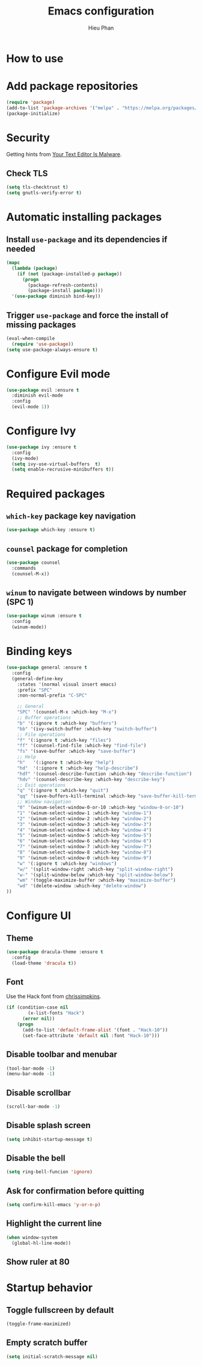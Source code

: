 #+TITLE: Emacs configuration
#+AUTHOR: Hieu Phan

* How to use

* Add package repositories
#+BEGIN_SRC emacs-lisp
(require 'package)
(add-to-list 'package-archives '("melpa" . "https://melpa.org/packages/") t)
(package-initialize)
#+END_SRC

* Security
Getting hints from [[https://glyph.twistedmatrix.com/2015/11/editor-malware.html][Your Text Editor Is Malware]].
** Check TLS
#+BEGIN_SRC emacs-lisp
(setq tls-checktrust t)
(setq gnutls-verify-error t)
#+END_SRC

* Automatic installing packages
** Install =use-package= and its dependencies if needed
#+BEGIN_SRC emacs-lisp
(mapc
  (lambda (package)
    (if (not (package-installed-p package))
      (progn
        (package-refresh-contents)
        (package-install package))))
  '(use-package diminish bind-key))
#+END_SRC
** Trigger =use-package= and force the install of missing packages
#+BEGIN_SRC emacs-lisp
(eval-when-compile
  (require 'use-package))
(setq use-package-always-ensure t)
#+END_SRC

* Configure Evil mode
#+BEGIN_SRC emacs-lisp
(use-package evil :ensure t
  :diminish evil-mode
  :config
  (evil-mode 1))
#+END_SRC

* Configure Ivy
#+BEGIN_SRC emacs-lisp
(use-package ivy :ensure t
  :config
  (ivy-mode)
  (setq ivy-use-virtual-buffers  t)
  (setq enable-recrusive-minibuffers t))
#+END_SRC

* Required packages
** =which-key= package key navigation
#+BEGIN_SRC emacs-lisp
(use-package which-key :ensure t)
#+END_SRC
** =counsel= package for completion
#+BEGIN_SRC emacs-lisp
(use-package counsel
  :commands
  (counsel-M-x))
#+END_SRC
** =winum= to navigate between windows by number (SPC 1)
#+BEGIN_SRC emacs-lisp
(use-package winum :ensure t
  :config
  (winum-mode))
#+END_SRC

* Binding keys
#+BEGIN_SRC emacs-lisp
(use-package general :ensure t
  :config
  (general-define-key
    :states '(normal visual insert emacs)
    :prefix "SPC"
    :non-normal-prefix "C-SPC"

    ;; General
    "SPC" '(counsel-M-x :which-key "M-x")
    ;; Buffer operations
    "b" '(:ignore t :which-key "buffers")
    "bb" '(ivy-switch-buffer :which-key "switch-buffer")
    ;; File operations
    "f" '(:ignore t :which-key "files")
    "ff" '(counsel-find-file :which-key "find-file")
    "fs" '(save-buffer :which-key "save-buffer")
    ;; Help
    "h"   '(:ignore t :which-key "help")
    "hd"  '(:ignore t :which-key "help-describe")
    "hdf" '(counsel-describe-function :which-key "describe-function")
    "hdv" '(counsel-describe-key :which-key "describe-key")
    ;; Exit operations
    "q" '(:ignore t :which-key "quit")
    "qq" '(save-buffers-kill-terminal :which-key "save-buffer-kill-terminal")
    ;; Window navigation
    "0" '(winum-select-window-0-or-10 :which-key "window-0-or-10")
    "1" '(winum-select-window-1 :which-key "window-1")
    "2" '(winum-select-window-2 :which-key "window-2")
    "3" '(winum-select-window-3 :which-key "window-3")
    "4" '(winum-select-window-4 :which-key "window-4")
    "5" '(winum-select-window-5 :which-key "window-5")
    "6" '(winum-select-window-6 :which-key "window-6")
    "7" '(winum-select-window-7 :which-key "window-7")
    "8" '(winum-select-window-8 :which-key "window-8")
    "9" '(winum-select-window-0 :which-key "window-9")
    "w" '(:ignore t :which-key "windows")
    "w/" '(split-window-right :which-key "split-window-right")
    "w-" '(split-window-below :which-key "split-window-below")
    "wm" '(toggle-maximize-buffer :which-key "maximize-buffer")
    "wd" '(delete-window :which-key "delete-window")
))
#+END_SRC

* Configure UI
** Theme
#+BEGIN_SRC emacs-lisp
(use-package dracula-theme :ensure t
  :config
  (load-theme 'dracula t))
#+END_SRC
** Font
Use the Hack font from [[https://github.com/chrissimpkins/Hack][chrissimpkins]].
#+BEGIN_SRC emacs-lisp
(if (condition-case nil
        (x-list-fonts "Hack")
      (error nil))
    (progn
      (add-to-list 'default-frame-alist '(font . "Hack-10"))
      (set-face-attribute 'default nil :font "Hack-10")))
#+END_SRC
** Disable toolbar and menubar
#+BEGIN_SRC emacs-lisp
(tool-bar-mode -1)
(menu-bar-mode -1)
#+END_SRC
** Disable scrollbar
#+BEGIN_SRC emacs-lisp
(scroll-bar-mode -1)
#+END_SRC
** Disable splash screen
#+BEGIN_SRC emacs-lisp
(setq inhibit-startup-message t)
#+END_SRC
** Disable the bell
#+BEGIN_SRC emacs-lisp
(setq ring-bell-funcion 'ignore)
#+END_SRC
** Ask for confirmation before quitting
#+BEGIN_SRC emacs-lisp
(setq confirm-kill-emacs 'y-or-n-p)
#+END_SRC
** Highlight the current line
#+BEGIN_SRC emacs-lisp
(when window-system
  (global-hl-line-mode))
#+END_SRC
** Show ruler at 80

* Startup behavior
** Toggle fullscreen by default
#+BEGIN_SRC emacs-lisp
(toggle-frame-maximized)
#+END_SRC
** Empty scratch buffer
#+BEGIN_SRC emacs-lisp
(setq initial-scratch-message nil)
#+END_SRC
